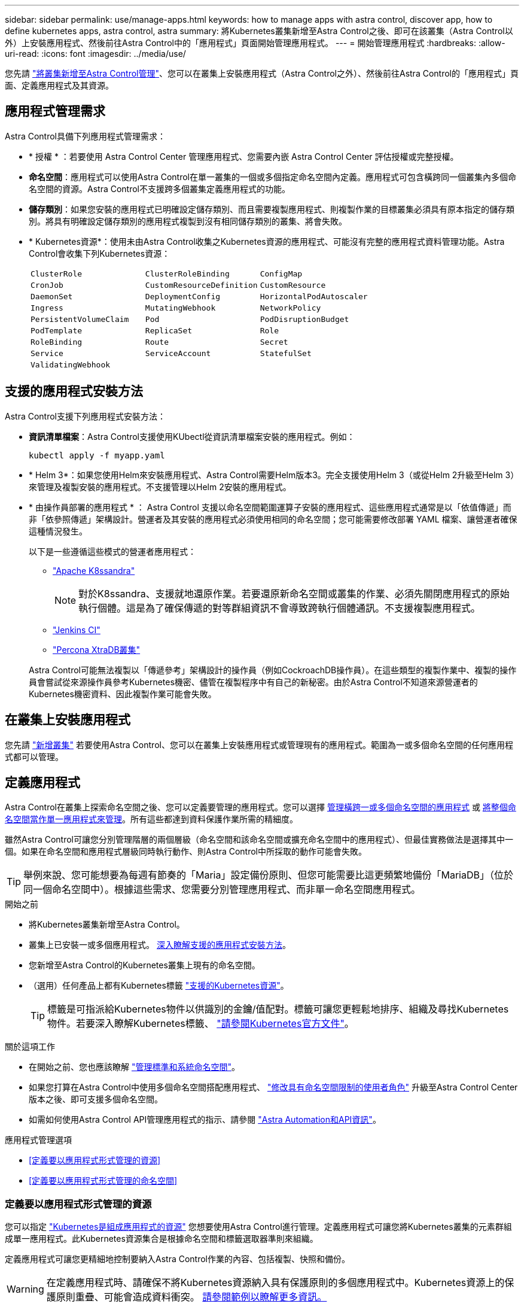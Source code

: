 ---
sidebar: sidebar 
permalink: use/manage-apps.html 
keywords: how to manage apps with astra control, discover app, how to define kubernetes apps, astra control, astra 
summary: 將Kubernetes叢集新增至Astra Control之後、即可在該叢集（Astra Control以外）上安裝應用程式、然後前往Astra Control中的「應用程式」頁面開始管理應用程式。 
---
= 開始管理應用程式
:hardbreaks:
:allow-uri-read: 
:icons: font
:imagesdir: ../media/use/


[role="lead"]
您先請 link:../get-started/setup_overview.html#add-cluster["將叢集新增至Astra Control管理"]、您可以在叢集上安裝應用程式（Astra Control之外）、然後前往Astra Control的「應用程式」頁面、定義應用程式及其資源。



== 應用程式管理需求

Astra Control具備下列應用程式管理需求：

* * 授權 * ：若要使用 Astra Control Center 管理應用程式、您需要內嵌 Astra Control Center 評估授權或完整授權。
* *命名空間*：應用程式可以使用Astra Control在單一叢集的一個或多個指定命名空間內定義。應用程式可包含橫跨同一個叢集內多個命名空間的資源。Astra Control不支援跨多個叢集定義應用程式的功能。
* *儲存類別*：如果您安裝的應用程式已明確設定儲存類別、而且需要複製應用程式、則複製作業的目標叢集必須具有原本指定的儲存類別。將具有明確設定儲存類別的應用程式複製到沒有相同儲存類別的叢集、將會失敗。
* * Kubernetes資源*：使用未由Astra Control收集之Kubernetes資源的應用程式、可能沒有完整的應用程式資料管理功能。Astra Control會收集下列Kubernetes資源：
+
[cols="1,1,1"]
|===


| `ClusterRole` | `ClusterRoleBinding` | `ConfigMap` 


| `CronJob` | `CustomResourceDefinition` | `CustomResource` 


| `DaemonSet` | `DeploymentConfig` | `HorizontalPodAutoscaler` 


| `Ingress` | `MutatingWebhook` | `NetworkPolicy` 


| `PersistentVolumeClaim` | `Pod` | `PodDisruptionBudget` 


| `PodTemplate` | `ReplicaSet` | `Role` 


| `RoleBinding` | `Route` | `Secret` 


| `Service` | `ServiceAccount` | `StatefulSet` 


| `ValidatingWebhook` |  |  
|===




== 支援的應用程式安裝方法

Astra Control支援下列應用程式安裝方法：

* *資訊清單檔案*：Astra Control支援使用KUbectl從資訊清單檔案安裝的應用程式。例如：
+
[source, console]
----
kubectl apply -f myapp.yaml
----
* * Helm 3*：如果您使用Helm來安裝應用程式、Astra Control需要Helm版本3。完全支援使用Helm 3（或從Helm 2升級至Helm 3）來管理及複製安裝的應用程式。不支援管理以Helm 2安裝的應用程式。
* * 由操作員部署的應用程式 * ： Astra Control 支援以命名空間範圍運算子安裝的應用程式、這些應用程式通常是以「依值傳遞」而非「依參照傳遞」架構設計。營運者及其安裝的應用程式必須使用相同的命名空間；您可能需要修改部署 YAML 檔案、讓營運者確保這種情況發生。
+
以下是一些遵循這些模式的營運者應用程式：

+
** https://github.com/k8ssandra/cass-operator/tree/v1.7.1["Apache K8ssandra"^]
+

NOTE: 對於K8ssandra、支援就地還原作業。若要還原新命名空間或叢集的作業、必須先關閉應用程式的原始執行個體。這是為了確保傳遞的對等群組資訊不會導致跨執行個體通訊。不支援複製應用程式。

** https://github.com/jenkinsci/kubernetes-operator["Jenkins CI"^]
** https://github.com/percona/percona-xtradb-cluster-operator["Percona XtraDB叢集"^]


+
Astra Control可能無法複製以「傳遞參考」架構設計的操作員（例如CockroachDB操作員）。在這些類型的複製作業中、複製的操作員會嘗試從來源操作員參考Kubernetes機密、儘管在複製程序中有自己的新秘密。由於Astra Control不知道來源營運者的Kubernetes機密資料、因此複製作業可能會失敗。





== 在叢集上安裝應用程式

您先請 link:../get-started/setup_overview.html#add-cluster["新增叢集"] 若要使用Astra Control、您可以在叢集上安裝應用程式或管理現有的應用程式。範圍為一或多個命名空間的任何應用程式都可以管理。



== 定義應用程式

Astra Control在叢集上探索命名空間之後、您可以定義要管理的應用程式。您可以選擇 <<定義要以應用程式形式管理的資源,管理橫跨一或多個命名空間的應用程式>> 或 <<定義要以應用程式形式管理的命名空間,將整個命名空間當作單一應用程式來管理>>。所有這些都達到資料保護作業所需的精細度。

雖然Astra Control可讓您分別管理階層的兩個層級（命名空間和該命名空間或擴充命名空間中的應用程式）、但最佳實務做法是選擇其中一個。如果在命名空間和應用程式層級同時執行動作、則Astra Control中所採取的動作可能會失敗。


TIP: 舉例來說、您可能想要為每週有節奏的「Maria」設定備份原則、但您可能需要比這更頻繁地備份「MariaDB」（位於同一個命名空間中）。根據這些需求、您需要分別管理應用程式、而非單一命名空間應用程式。

.開始之前
* 將Kubernetes叢集新增至Astra Control。
* 叢集上已安裝一或多個應用程式。 <<支援的應用程式安裝方法,深入瞭解支援的應用程式安裝方法>>。
* 您新增至Astra Control的Kubernetes叢集上現有的命名空間。
* （選用）任何產品上都有Kubernetes標籤 link:../use/manage-apps.html#app-management-requirements["支援的Kubernetes資源"]。
+

TIP: 標籤是可指派給Kubernetes物件以供識別的金鑰/值配對。標籤可讓您更輕鬆地排序、組織及尋找Kubernetes物件。若要深入瞭解Kubernetes標籤、 https://kubernetes.io/docs/concepts/overview/working-with-objects/labels/["請參閱Kubernetes官方文件"^]。



.關於這項工作
* 在開始之前、您也應該瞭解 link:../use/manage-apps.html#what-about-system-namespaces["管理標準和系統命名空間"]。
* 如果您打算在Astra Control中使用多個命名空間搭配應用程式、 link:../use/manage-local-users-and-roles.html#add-a-namespace-constraint-to-a-role["修改具有命名空間限制的使用者角色"] 升級至Astra Control Center版本之後、即可支援多個命名空間。
* 如需如何使用Astra Control API管理應用程式的指示、請參閱 link:https://docs.netapp.com/us-en/astra-automation/["Astra Automation和API資訊"^]。


.應用程式管理選項
* <<定義要以應用程式形式管理的資源>>
* <<定義要以應用程式形式管理的命名空間>>




=== 定義要以應用程式形式管理的資源

您可以指定 link:../concepts/app-management.html["Kubernetes是組成應用程式的資源"] 您想要使用Astra Control進行管理。定義應用程式可讓您將Kubernetes叢集的元素群組成單一應用程式。此Kubernetes資源集合是根據命名空間和標籤選取器準則來組織。

定義應用程式可讓您更精細地控制要納入Astra Control作業的內容、包括複製、快照和備份。


WARNING: 在定義應用程式時、請確保不將Kubernetes資源納入具有保護原則的多個應用程式中。Kubernetes資源上的保護原則重疊、可能會造成資料衝突。 <<範例：不同版本的個別保護原則,請參閱範例以瞭解更多資訊。>>

.深入瞭解如何將叢集範圍的資源新增至應用程式命名空間。
[%collapsible]
====
除了自動包含的Astra Control之外、您也可以匯入與命名空間資源相關聯的叢集資源。您可以新增規則、其中包含特定群組的資源、種類、版本及選擇性的標籤。如果Astra Control沒有自動包含資源、您可能會想要這麼做。

您無法排除由Astra Control自動包含的任何叢集範圍資源。

您可以新增下列項目 `apiVersions` （與API版本結合的群組）：

[cols="1h,2d"]
|===
| 資源種類 | 每個版本（群組+版本） 


| `ClusterRole` | rbac.authorization.k8s.io/v1 


| `ClusterRoleBinding` | rbac.authorization.k8s.io/v1 


| `CustomResource` | apiextensions.k8s.io/v1、apiextensions.k8s.io/v1bet1 


| `CustomResourceDefinition` | apiextensions.k8s.io/v1、apiextensions.k8s.io/v1bet1 


| `MutatingWebhookConfiguration` | 可受理的registration.k8s.io/v1 


| `ValidatingWebhookConfiguration` | 可受理的registration.k8s.io/v1 
|===
====
.步驟
. 從「應用程式」頁面選取*定義*。
. 在*定義應用程式*視窗中、輸入應用程式名稱。
. 在*叢集*下拉式清單中選擇應用程式執行所在的叢集。
. 從「*命名空間*」下拉式清單中選擇應用程式的命名空間。
+

NOTE: 應用程式可以使用Astra Control在單一叢集上的一個或多個指定命名空間內定義。應用程式可包含橫跨同一個叢集內多個命名空間的資源。Astra Control不支援跨多個叢集定義應用程式的功能。

. （選用）在每個命名空間中輸入Kubernetes資源的標籤。您可以指定單一標籤或標籤選取器準則（查詢）。
+

TIP: 若要深入瞭解Kubernetes標籤、 https://kubernetes.io/docs/concepts/overview/working-with-objects/labels/["請參閱Kubernetes官方文件"^]。

. （選用）選取*新增命名空間*並從下拉式清單中選擇命名空間、即可新增應用程式的其他命名空間。
. （選用）針對您新增的任何其他命名空間、輸入單一標籤或標籤選取器條件。
. （可選）要包括除Astra Control自動包含的資源之外的叢集範圍資源、請勾選*包含其他叢集範圍資源*、然後完成下列步驟：
+
.. 選取*新增包含規則*。
.. *群組*：從下拉式清單中、選取API資源群組。
.. *種類*：從下拉式清單中、選取物件架構的名稱。
.. *版本*：輸入API版本。
.. *標籤選取器*：選擇性地加入要新增至規則的標籤。此標籤僅用於擷取符合此標籤的資源。如果您未提供標籤、Astra Control會收集為該叢集指定之資源種類的所有執行個體。
.. 根據您的輸入項目來檢閱建立的規則。
.. 選取*「Add*」。
+

TIP: 您可以根據需要建立任意數量的叢集範圍資源規則。這些規則會出現在「定義應用程式摘要」中。



. 選擇*定義*。
. 選取*定義*之後、視需要為其他應用程式重複此程序。


定義完應用程式之後、應用程式會出現在中 `Healthy` 請在應用程式頁面的應用程式清單中說明。您現在可以複製並建立備份與快照。


NOTE: 您剛新增的應用程式可能會在「受保護的」欄下顯示警告圖示、表示尚未備份且尚未排程備份。


TIP: 若要查看特定應用程式的詳細資料、請選取應用程式名稱。

若要查看新增至此應用程式的資源、請選取*資源*索引標籤。在「資源」欄中選取資源名稱後的數字、或在「搜尋」中輸入資源名稱、以查看所包含的其他叢集範圍資源。



=== 定義要以應用程式形式管理的命名空間

您可以將命名空間中的所有Kubernetes資源新增至Astra Control管理、方法是將該命名空間的資源定義為應用程式。如果您打算以類似的方式、以相同的時間間隔來管理及保護特定命名空間中的所有資源、則此方法較適合個別定義應用程式。

.步驟
. 從「叢集」頁面中選取叢集。
. 選取「*命名空間*」索引標籤。
. 選取包含您要管理之應用程式資源的命名空間「動作」功能表、然後選取*「定義為應用程式*」。
+

TIP: 如果要定義多個應用程式、請從命名空間清單中選取、然後選取左上角的*「Actions」（動作）*按鈕、然後選取*「define as application*」（定義為應用程式*）。這會在個別命名空間中定義多個個別應用程式。如需多命名空間應用程式、請參閱 <<定義要以應用程式形式管理的資源>>。

+

NOTE: 選取「*顯示系統命名空間*」核取方塊、顯示預設不會用於應用程式管理的系統命名空間。 image:acc_namespace_system.png["快照顯示「命名空間」索引標籤中可用的*「顯示系統命名空間*」選項。"] link:../use/manage-apps.html#what-about-system-namespaces["瞭解更多資訊"]。



程序完成後、與命名空間相關聯的應用程式會顯示在「Associated applices」（相關應用程式）欄中。



== 系統命名空間如何？

Astra Control也會探索Kubernetes叢集上的系統命名空間。我們預設不會顯示這些系統命名空間、因為您很少需要備份系統應用程式資源。

您可以選取「*顯示系統命名空間*」核取方塊、從「命名空間」索引標籤顯示所選叢集的系統命名空間。

image:acc_namespace_system.png["快照顯示「命名空間」索引標籤中可用的*「顯示系統命名空間*」選項。"]


TIP: Astra Control本身並非標準應用程式、而是「系統應用程式」。 您不應嘗試自行管理Astra Control。依預設、Astra Control本身不會顯示用於管理。



== 範例：不同版本的個別保護原則

在此範例中、DevOps團隊正在管理「一元化」版本部署。該團隊的叢集有三個執行Ngin像 的Pod。其中兩個Pod專用於穩定版本。第三個pod是用於金箱版本。

DevOps團隊的Kubernetes管理員將標籤「部署=穩定」新增至穩定的發行Pod。該團隊將標籤「Deployment = Canary」新增至金級發行Pod。

該團隊的穩定版本包括每小時快照和每日備份的需求。這種精簡版更為短暫、因此他們想要針對任何標示為「部署=資料」的項目、建立更具競爭力的短期保護政策。

為了避免可能的資料衝突、管理員將建立兩個應用程式：一個用於「資料」版本、另一個用於「穩定」版本。如此可將兩個Kubernetes物件群組的備份、快照和複製作業分開進行。



== 如需詳細資訊、請參閱

* https://docs.netapp.com/us-en/astra-automation/index.html["使用Astra Control API"^]
* link:../use/unmanage.html["取消管理應用程式"]

